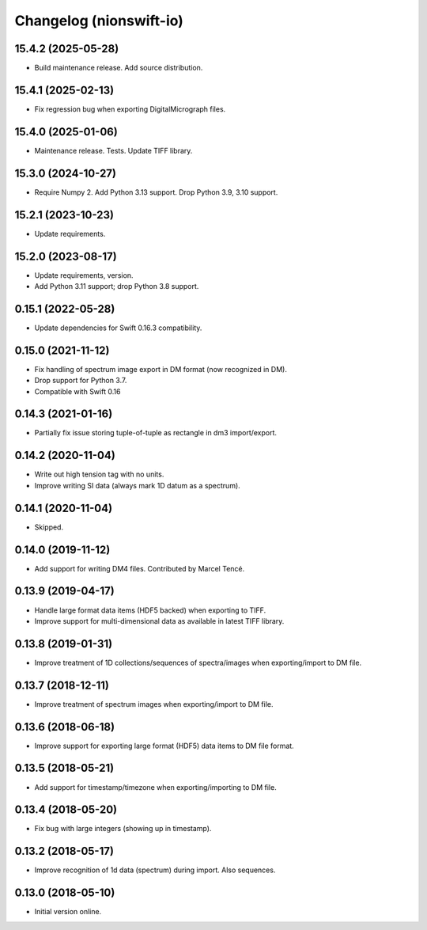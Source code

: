 Changelog (nionswift-io)
========================

15.4.2 (2025-05-28)
-------------------
- Build maintenance release. Add source distribution.

15.4.1 (2025-02-13)
-------------------
- Fix regression bug when exporting DigitalMicrograph files.

15.4.0 (2025-01-06)
-------------------
- Maintenance release. Tests. Update TIFF library.

15.3.0 (2024-10-27)
-------------------
- Require Numpy 2. Add Python 3.13 support. Drop Python 3.9, 3.10 support.

15.2.1 (2023-10-23)
-------------------
- Update requirements.

15.2.0 (2023-08-17)
-------------------
- Update requirements, version.
- Add Python 3.11 support; drop Python 3.8 support.

0.15.1 (2022-05-28)
-------------------
- Update dependencies for Swift 0.16.3 compatibility.

0.15.0 (2021-11-12)
-------------------
- Fix handling of spectrum image export in DM format (now recognized in DM).
- Drop support for Python 3.7.
- Compatible with Swift 0.16

0.14.3 (2021-01-16)
-------------------
- Partially fix issue storing tuple-of-tuple as rectangle in dm3 import/export.

0.14.2 (2020-11-04)
-------------------
- Write out high tension tag with no units.
- Improve writing SI data (always mark 1D datum as a spectrum).

0.14.1 (2020-11-04)
-------------------
- Skipped.

0.14.0 (2019-11-12)
-------------------
- Add support for writing DM4 files. Contributed by Marcel Tencé.

0.13.9 (2019-04-17)
-------------------
- Handle large format data items (HDF5 backed) when exporting to TIFF.
- Improve support for multi-dimensional data as available in latest TIFF library.

0.13.8 (2019-01-31)
-------------------
- Improve treatment of 1D collections/sequences of spectra/images when exporting/import to DM file.

0.13.7 (2018-12-11)
-------------------
- Improve treatment of spectrum images when exporting/import to DM file.

0.13.6 (2018-06-18)
-------------------
- Improve support for exporting large format (HDF5) data items to DM file format.

0.13.5 (2018-05-21)
-------------------
- Add support for timestamp/timezone when exporting/importing to DM file.

0.13.4 (2018-05-20)
-------------------
- Fix bug with large integers (showing up in timestamp).

0.13.2 (2018-05-17)
-------------------
- Improve recognition of 1d data (spectrum) during import. Also sequences.

0.13.0 (2018-05-10)
-------------------
- Initial version online.
